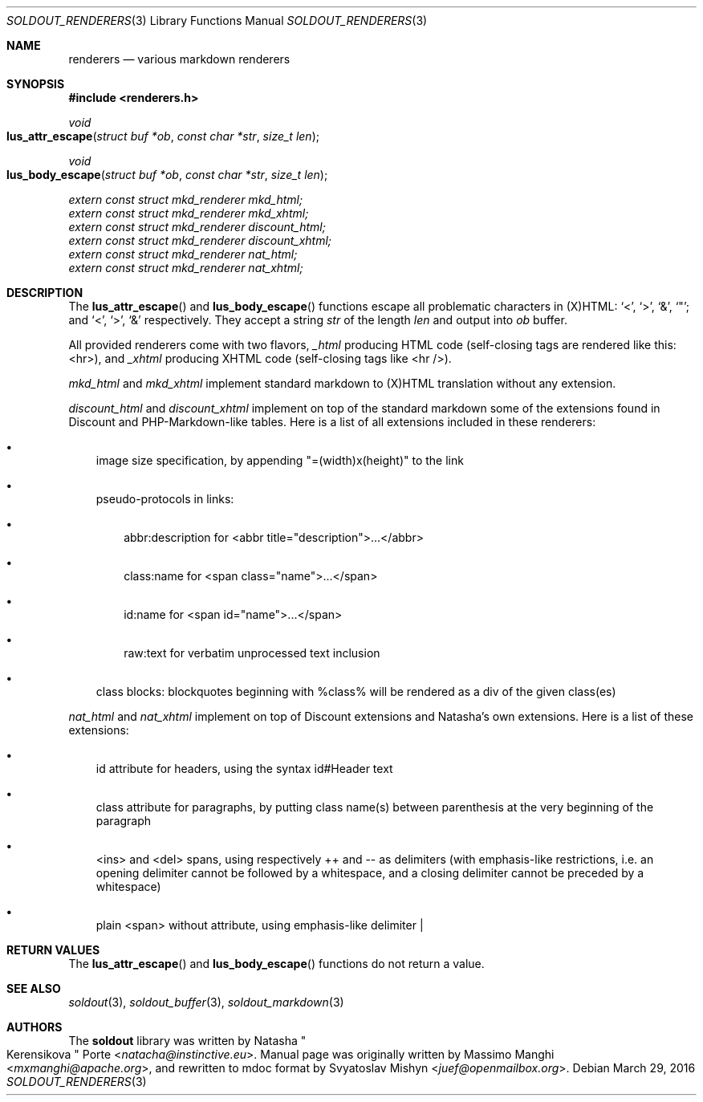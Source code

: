 .\"
.\" Copyright (c) 2009 - 2016 Natacha Porté <natacha@instinctive.eu>
.\"
.\" Permission to use, copy, modify, and distribute this software for any
.\" purpose with or without fee is hereby granted, provided that the above
.\" copyright notice and this permission notice appear in all copies.
.\"
.\" THE SOFTWARE IS PROVIDED "AS IS" AND THE AUTHOR DISCLAIMS ALL WARRANTIES
.\" WITH REGARD TO THIS SOFTWARE INCLUDING ALL IMPLIED WARRANTIES OF
.\" MERCHANTABILITY AND FITNESS. IN NO EVENT SHALL THE AUTHOR BE LIABLE FOR
.\" ANY SPECIAL, DIRECT, INDIRECT, OR CONSEQUENTIAL DAMAGES OR ANY DAMAGES
.\" WHATSOEVER RESULTING FROM LOSS OF USE, DATA OR PROFITS, WHETHER IN AN
.\" ACTION OF CONTRACT, NEGLIGENCE OR OTHER TORTIOUS ACTION, ARISING OUT OF
.\" OR IN CONNECTION WITH THE USE OR PERFORMANCE OF THIS SOFTWARE.
.\"
.Dd March 29, 2016
.Dt SOLDOUT_RENDERERS 3
.Os
.Sh NAME
.Nm renderers
.Nd various markdown renderers
.Sh SYNOPSIS
.In renderers.h
.Ft void
.Fo lus_attr_escape
.Fa "struct buf *ob"
.Fa "const char *str"
.Fa "size_t len"
.Fc
.Ft void
.Fo lus_body_escape
.Fa "struct buf *ob"
.Fa "const char *str"
.Fa "size_t len"
.Fc
.Vt extern const struct mkd_renderer mkd_html;
.Vt extern const struct mkd_renderer mkd_xhtml;
.Vt extern const struct mkd_renderer discount_html;
.Vt extern const struct mkd_renderer discount_xhtml;
.Vt extern const struct mkd_renderer nat_html;
.Vt extern const struct mkd_renderer nat_xhtml;
.Sh DESCRIPTION
The
.Fn lus_attr_escape
and
.Fn lus_body_escape
functions escape all problematic characters in (X)HTML:
.Ql < ,
.Ql > ,
.Ql & ,
.Ql \(dq ;
and
.Ql < ,
.Ql > ,
.Ql &
respectively.
They accept a string
.Va str
of the length
.Va len
and output into
.Va ob
buffer.
.Pp
All provided renderers come with two flavors,
.Va _html
producing HTML code (self-closing tags are rendered like this: <hr>),
and
.Va _xhtml
producing XHTML code (self-closing tags like <hr />).
.Pp
.Va mkd_html
and
.Va mkd_xhtml
implement standard markdown to (X)HTML translation without any extension.
.Pp
.Va discount_html
and
.Va discount_xhtml
implement on top of the standard markdown some of the extensions
found in Discount and PHP-Markdown-like tables.
Here is a list of all extensions included in these renderers:
.Bl -bullet -width 1m
.It
image size specification, by appending "=(width)x(height)" to the link
.It
pseudo-protocols in links:
.Bl -bullet -width 1m
.It
abbr:description for <abbr title="description">...</abbr>
.It
class:name for <span class="name">...</span>
.It
id:name for <span id="name">...</span>
.It
raw:text for verbatim unprocessed text inclusion
.El
.It
class blocks: blockquotes beginning with %class% will be rendered
as a div of the given class(es)
.El
.Pp
.Va nat_html
and
.Va nat_xhtml
implement on top of Discount extensions and Natasha's own extensions.
Here is a list of these extensions:
.Bl -bullet -width 1m
.It
id attribute for headers, using the syntax id#Header text
.It
class attribute for paragraphs, by putting class name(s)
between parenthesis at the very beginning of the paragraph
.It
<ins> and <del> spans, using respectively ++ and -- as delimiters (with
emphasis-like restrictions, i.e. an opening delimiter cannot be followed by a
whitespace, and a closing delimiter cannot be preceded by a whitespace)
.It
plain <span> without attribute, using emphasis-like delimiter |
.El
.Sh RETURN VALUES
The
.Fn lus_attr_escape
and
.Fn lus_body_escape
functions do not return a value.
.Sh SEE ALSO
.Xr soldout 3 ,
.Xr soldout_buffer 3 ,
.Xr soldout_markdown 3
.Sh AUTHORS
.An -nosplit
The
.Nm soldout
library
was written by
.An Natasha Qo Kerensikova Qc Porte Aq Mt natacha@instinctive.eu .
Manual page was originally written by
.An Massimo Manghi Aq Mt mxmanghi@apache.org ,
and rewritten to mdoc format by
.An Svyatoslav Mishyn Aq Mt juef@openmailbox.org .
